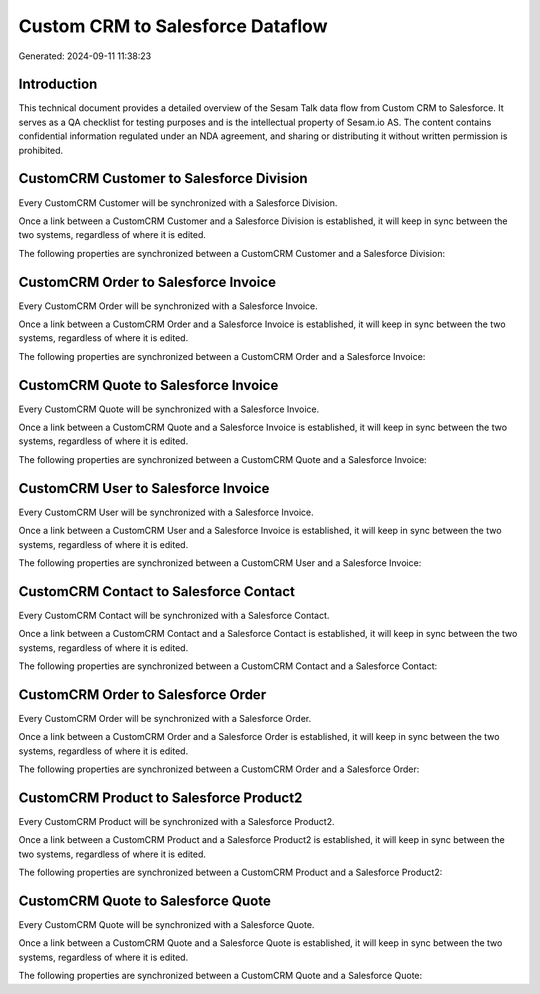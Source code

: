 =================================
Custom CRM to Salesforce Dataflow
=================================

Generated: 2024-09-11 11:38:23

Introduction
------------

This technical document provides a detailed overview of the Sesam Talk data flow from Custom CRM to Salesforce. It serves as a QA checklist for testing purposes and is the intellectual property of Sesam.io AS. The content contains confidential information regulated under an NDA agreement, and sharing or distributing it without written permission is prohibited.

CustomCRM Customer to Salesforce Division
-----------------------------------------
Every CustomCRM Customer will be synchronized with a Salesforce Division.

Once a link between a CustomCRM Customer and a Salesforce Division is established, it will keep in sync between the two systems, regardless of where it is edited.

The following properties are synchronized between a CustomCRM Customer and a Salesforce Division:

.. list-table::
   :header-rows: 1

   * - CustomCRM Customer Property
     - Salesforce Division Property
     - Salesforce Data Type


CustomCRM Order to Salesforce Invoice
-------------------------------------
Every CustomCRM Order will be synchronized with a Salesforce Invoice.

Once a link between a CustomCRM Order and a Salesforce Invoice is established, it will keep in sync between the two systems, regardless of where it is edited.

The following properties are synchronized between a CustomCRM Order and a Salesforce Invoice:

.. list-table::
   :header-rows: 1

   * - CustomCRM Order Property
     - Salesforce Invoice Property
     - Salesforce Data Type


CustomCRM Quote to Salesforce Invoice
-------------------------------------
Every CustomCRM Quote will be synchronized with a Salesforce Invoice.

Once a link between a CustomCRM Quote and a Salesforce Invoice is established, it will keep in sync between the two systems, regardless of where it is edited.

The following properties are synchronized between a CustomCRM Quote and a Salesforce Invoice:

.. list-table::
   :header-rows: 1

   * - CustomCRM Quote Property
     - Salesforce Invoice Property
     - Salesforce Data Type


CustomCRM User to Salesforce Invoice
------------------------------------
Every CustomCRM User will be synchronized with a Salesforce Invoice.

Once a link between a CustomCRM User and a Salesforce Invoice is established, it will keep in sync between the two systems, regardless of where it is edited.

The following properties are synchronized between a CustomCRM User and a Salesforce Invoice:

.. list-table::
   :header-rows: 1

   * - CustomCRM User Property
     - Salesforce Invoice Property
     - Salesforce Data Type


CustomCRM Contact to Salesforce Contact
---------------------------------------
Every CustomCRM Contact will be synchronized with a Salesforce Contact.

Once a link between a CustomCRM Contact and a Salesforce Contact is established, it will keep in sync between the two systems, regardless of where it is edited.

The following properties are synchronized between a CustomCRM Contact and a Salesforce Contact:

.. list-table::
   :header-rows: 1

   * - CustomCRM Contact Property
     - Salesforce Contact Property
     - Salesforce Data Type


CustomCRM Order to Salesforce Order
-----------------------------------
Every CustomCRM Order will be synchronized with a Salesforce Order.

Once a link between a CustomCRM Order and a Salesforce Order is established, it will keep in sync between the two systems, regardless of where it is edited.

The following properties are synchronized between a CustomCRM Order and a Salesforce Order:

.. list-table::
   :header-rows: 1

   * - CustomCRM Order Property
     - Salesforce Order Property
     - Salesforce Data Type


CustomCRM Product to Salesforce Product2
----------------------------------------
Every CustomCRM Product will be synchronized with a Salesforce Product2.

Once a link between a CustomCRM Product and a Salesforce Product2 is established, it will keep in sync between the two systems, regardless of where it is edited.

The following properties are synchronized between a CustomCRM Product and a Salesforce Product2:

.. list-table::
   :header-rows: 1

   * - CustomCRM Product Property
     - Salesforce Product2 Property
     - Salesforce Data Type


CustomCRM Quote to Salesforce Quote
-----------------------------------
Every CustomCRM Quote will be synchronized with a Salesforce Quote.

Once a link between a CustomCRM Quote and a Salesforce Quote is established, it will keep in sync between the two systems, regardless of where it is edited.

The following properties are synchronized between a CustomCRM Quote and a Salesforce Quote:

.. list-table::
   :header-rows: 1

   * - CustomCRM Quote Property
     - Salesforce Quote Property
     - Salesforce Data Type

